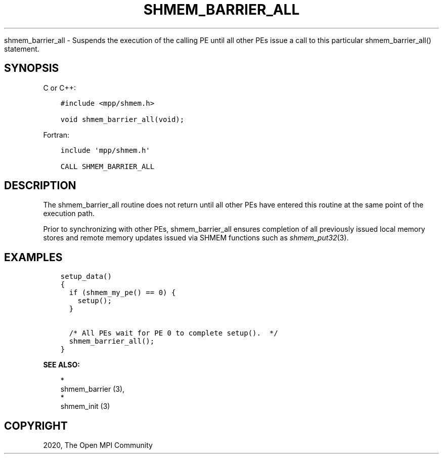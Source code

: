 .\" Man page generated from reStructuredText.
.
.TH "SHMEM_BARRIER_ALL" "3" "Jan 05, 2022" "" "Open MPI"
.
.nr rst2man-indent-level 0
.
.de1 rstReportMargin
\\$1 \\n[an-margin]
level \\n[rst2man-indent-level]
level margin: \\n[rst2man-indent\\n[rst2man-indent-level]]
-
\\n[rst2man-indent0]
\\n[rst2man-indent1]
\\n[rst2man-indent2]
..
.de1 INDENT
.\" .rstReportMargin pre:
. RS \\$1
. nr rst2man-indent\\n[rst2man-indent-level] \\n[an-margin]
. nr rst2man-indent-level +1
.\" .rstReportMargin post:
..
.de UNINDENT
. RE
.\" indent \\n[an-margin]
.\" old: \\n[rst2man-indent\\n[rst2man-indent-level]]
.nr rst2man-indent-level -1
.\" new: \\n[rst2man-indent\\n[rst2man-indent-level]]
.in \\n[rst2man-indent\\n[rst2man-indent-level]]u
..
.sp
shmem_barrier_all \- Suspends the execution of the calling PE until all
other PEs issue a call to this particular shmem_barrier_all() statement.
.SH SYNOPSIS
.sp
C or C++:
.INDENT 0.0
.INDENT 3.5
.sp
.nf
.ft C
#include <mpp/shmem.h>

void shmem_barrier_all(void);
.ft P
.fi
.UNINDENT
.UNINDENT
.sp
Fortran:
.INDENT 0.0
.INDENT 3.5
.sp
.nf
.ft C
include \(aqmpp/shmem.h\(aq

CALL SHMEM_BARRIER_ALL
.ft P
.fi
.UNINDENT
.UNINDENT
.SH DESCRIPTION
.sp
The shmem_barrier_all routine does not return until all other PEs have
entered this routine at the same point of the execution path.
.sp
Prior to synchronizing with other PEs, shmem_barrier_all ensures
completion of all previously issued local memory stores and remote
memory updates issued via SHMEM functions such as \fIshmem_put32\fP(3).
.SH EXAMPLES
.INDENT 0.0
.INDENT 3.5
.sp
.nf
.ft C
setup_data()
{
  if (shmem_my_pe() == 0) {
    setup();
  }

  /* All PEs wait for PE 0 to complete setup().  */
  shmem_barrier_all();
}
.ft P
.fi
.UNINDENT
.UNINDENT
.sp
\fBSEE ALSO:\fP
.INDENT 0.0
.INDENT 3.5

.nf
*
.fi
shmem_barrier (3), 
.nf
*
.fi
shmem_init (3)
.UNINDENT
.UNINDENT
.SH COPYRIGHT
2020, The Open MPI Community
.\" Generated by docutils manpage writer.
.
